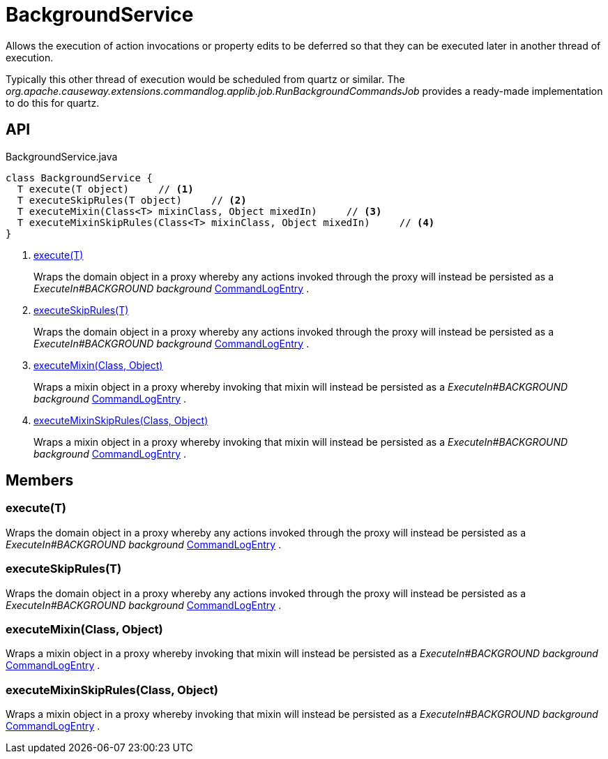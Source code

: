= BackgroundService
:Notice: Licensed to the Apache Software Foundation (ASF) under one or more contributor license agreements. See the NOTICE file distributed with this work for additional information regarding copyright ownership. The ASF licenses this file to you under the Apache License, Version 2.0 (the "License"); you may not use this file except in compliance with the License. You may obtain a copy of the License at. http://www.apache.org/licenses/LICENSE-2.0 . Unless required by applicable law or agreed to in writing, software distributed under the License is distributed on an "AS IS" BASIS, WITHOUT WARRANTIES OR  CONDITIONS OF ANY KIND, either express or implied. See the License for the specific language governing permissions and limitations under the License.

Allows the execution of action invocations or property edits to be deferred so that they can be executed later in another thread of execution.

Typically this other thread of execution would be scheduled from quartz or similar. The _org.apache.causeway.extensions.commandlog.applib.job.RunBackgroundCommandsJob_ provides a ready-made implementation to do this for quartz.

== API

[source,java]
.BackgroundService.java
----
class BackgroundService {
  T execute(T object)     // <.>
  T executeSkipRules(T object)     // <.>
  T executeMixin(Class<T> mixinClass, Object mixedIn)     // <.>
  T executeMixinSkipRules(Class<T> mixinClass, Object mixedIn)     // <.>
}
----

<.> xref:#execute_T[execute(T)]
+
--
Wraps the domain object in a proxy whereby any actions invoked through the proxy will instead be persisted as a _ExecuteIn#BACKGROUND background_ xref:refguide:extensions:index/commandlog/applib/dom/CommandLogEntry.adoc[CommandLogEntry] .
--
<.> xref:#executeSkipRules_T[executeSkipRules(T)]
+
--
Wraps the domain object in a proxy whereby any actions invoked through the proxy will instead be persisted as a _ExecuteIn#BACKGROUND background_ xref:refguide:extensions:index/commandlog/applib/dom/CommandLogEntry.adoc[CommandLogEntry] .
--
<.> xref:#executeMixin_Class_Object[executeMixin(Class, Object)]
+
--
Wraps a mixin object in a proxy whereby invoking that mixin will instead be persisted as a _ExecuteIn#BACKGROUND background_ xref:refguide:extensions:index/commandlog/applib/dom/CommandLogEntry.adoc[CommandLogEntry] .
--
<.> xref:#executeMixinSkipRules_Class_Object[executeMixinSkipRules(Class, Object)]
+
--
Wraps a mixin object in a proxy whereby invoking that mixin will instead be persisted as a _ExecuteIn#BACKGROUND background_ xref:refguide:extensions:index/commandlog/applib/dom/CommandLogEntry.adoc[CommandLogEntry] .
--

== Members

[#execute_T]
=== execute(T)

Wraps the domain object in a proxy whereby any actions invoked through the proxy will instead be persisted as a _ExecuteIn#BACKGROUND background_ xref:refguide:extensions:index/commandlog/applib/dom/CommandLogEntry.adoc[CommandLogEntry] .

[#executeSkipRules_T]
=== executeSkipRules(T)

Wraps the domain object in a proxy whereby any actions invoked through the proxy will instead be persisted as a _ExecuteIn#BACKGROUND background_ xref:refguide:extensions:index/commandlog/applib/dom/CommandLogEntry.adoc[CommandLogEntry] .

[#executeMixin_Class_Object]
=== executeMixin(Class, Object)

Wraps a mixin object in a proxy whereby invoking that mixin will instead be persisted as a _ExecuteIn#BACKGROUND background_ xref:refguide:extensions:index/commandlog/applib/dom/CommandLogEntry.adoc[CommandLogEntry] .

[#executeMixinSkipRules_Class_Object]
=== executeMixinSkipRules(Class, Object)

Wraps a mixin object in a proxy whereby invoking that mixin will instead be persisted as a _ExecuteIn#BACKGROUND background_ xref:refguide:extensions:index/commandlog/applib/dom/CommandLogEntry.adoc[CommandLogEntry] .
